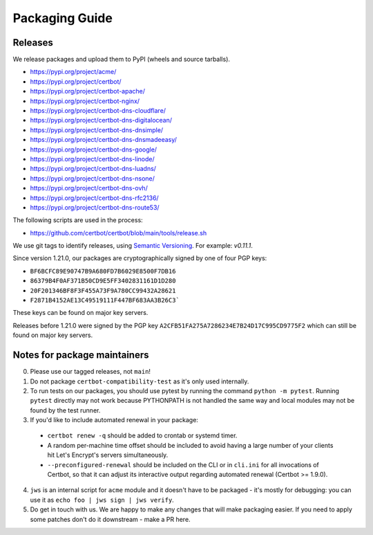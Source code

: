 ===============
Packaging Guide
===============

Releases
========

We release packages and upload them to PyPI (wheels and source tarballs).

- https://pypi.org/project/acme/
- https://pypi.org/project/certbot/
- https://pypi.org/project/certbot-apache/
- https://pypi.org/project/certbot-nginx/
- https://pypi.org/project/certbot-dns-cloudflare/
- https://pypi.org/project/certbot-dns-digitalocean/
- https://pypi.org/project/certbot-dns-dnsimple/
- https://pypi.org/project/certbot-dns-dnsmadeeasy/
- https://pypi.org/project/certbot-dns-google/
- https://pypi.org/project/certbot-dns-linode/
- https://pypi.org/project/certbot-dns-luadns/
- https://pypi.org/project/certbot-dns-nsone/
- https://pypi.org/project/certbot-dns-ovh/
- https://pypi.org/project/certbot-dns-rfc2136/
- https://pypi.org/project/certbot-dns-route53/

The following scripts are used in the process:

- https://github.com/certbot/certbot/blob/main/tools/release.sh

We use git tags to identify releases, using `Semantic Versioning`_. For
example: `v0.11.1`.

.. _`Semantic Versioning`: https://semver.org/

Since version 1.21.0, our packages are cryptographically signed by one of four
PGP keys:

- ``BF6BCFC89E90747B9A680FD7B6029E8500F7DB16``
- ``86379B4F0AF371B50CD9E5FF3402831161D1D280``
- ``20F201346BF8F3F455A73F9A780CC99432A28621``
- ``F2871B4152AE13C49519111F447BF683AA3B26C3```

These keys can be found on major key servers.

Releases before 1.21.0 were signed by the PGP key
``A2CFB51FA275A7286234E7B24D17C995CD9775F2`` which can still be found on major
key servers.

Notes for package maintainers
=============================

0. Please use our tagged releases, not ``main``!

1. Do not package ``certbot-compatibility-test`` as it's only used internally.

2. To run tests on our packages, you should use pytest by running the command ``python -m pytest``. Running ``pytest`` directly may not work because PYTHONPATH is not handled the same way and local modules may not be found by the test runner.

3. If you'd like to include automated renewal in your package:

  - ``certbot renew -q`` should be added to crontab or systemd timer.
  - A random per-machine time offset should be included to avoid having a large number of your clients hit Let's Encrypt's servers simultaneously.
  - ``--preconfigured-renewal`` should be included on the CLI or in ``cli.ini`` for all invocations of Certbot, so that it can adjust its interactive output regarding automated renewal (Certbot >= 1.9.0).

4. ``jws`` is an internal script for ``acme`` module and it doesn't have to be packaged - it's mostly for debugging: you can use it as ``echo foo | jws sign | jws verify``.

5. Do get in touch with us. We are happy to make any changes that will make packaging easier. If you need to apply some patches don't do it downstream - make a PR here.
